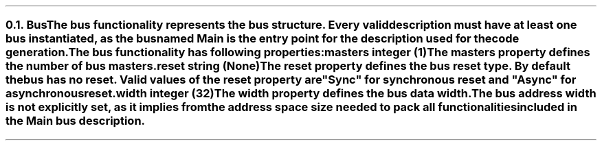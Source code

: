 .NH 2
.XN Bus
.LP
The \fCbus\fR functionality represents the bus structure.
Every valid description must have at least one bus instantiated, as the bus named  \fCMain\fR  is the entry point for the description used for the code generation.
.LP
The \fCbus\fR functionality has following properties:
.IP "\f[CB]masters\f[CW] integer (1)\f[]" 0.2i
The \fCmasters\fR property defines the number of \fCbus\fR masters.
.IP "\f[CB]reset\f[CW] string (None)\f[]"
The \fCreset\fR property defines the \fCbus\fR reset type.
By default the bus has no reset.
Valid values of the \fCreset\fR property are \f[CI]"Sync"\fR for synchronous reset and \f[CI]"Async"\fR for asynchronous reset.
.IP "\f[CB]width\f[CW] integer (32)\f[]"
The \fCwidth\fR property defines the bus data width.
.
.LP
The bus address width is not explicitly set, as it implies from the address space size needed to pack all functionalities included in the  \fCMain\fR  bus description.
